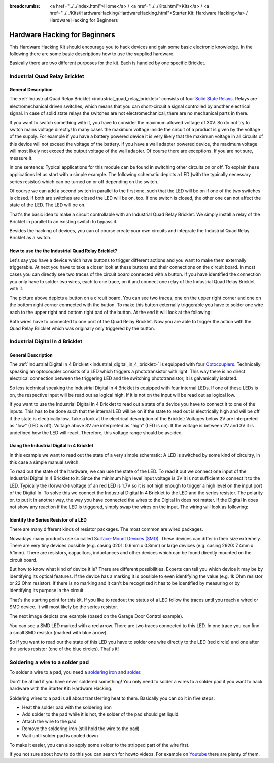 
:breadcrumbs: <a href="../../index.html">Home</a> / <a href="../../Kits.html">Kits</a> / <a href="../../Kits/HardwareHacking/HardwareHacking.html">Starter Kit: Hardware Hacking</a> / Hardware Hacking for Beginners 

.. _starter_kit_hardware_hacking_for_beginners:

Hardware Hacking for Beginners
==============================

This Hardware Hacking Kit should encourage you to hack devices and gain some
basic electronic knowledge. In the following there are some basic descriptions
how to use the supplied hardware.

Basically there are two different purposes for the kit. Each is handled
by one specific Bricklet.

Industrial Quad Relay Bricklet
------------------------------

General Description
^^^^^^^^^^^^^^^^^^^

The :ref:`Industrial Quad Relay Bricklet <industrial_quad_relay_bricklet>`
consists of four
`Solid State Relays <http://en.wikipedia.org/wiki/Solid_state_relay>`__.
Relays are electromechanical driven switches, which means that you can
short-circuit a signal controlled by another electrical signal. In case of
solid state relays the switches are not electromechanical, there are no
mechanical parts in there.

If you want to switch something with it, you have to consider the maximum 
allowed voltage of 30V. So do not try to switch mains voltage directly!
In many cases the maximum voltage inside the circuit of 
a product is given by the voltage of the supply. For example if you have a 
battery powered device it is very likely that the maximum voltage in all 
circuits of this device will not exceed the voltage of the battery. If you 
have a wall adapter powered device, the maximum voltage will most likely
not exceed the output voltage of the wall adapter. Of course there are 
exceptions. If you are not sure, measure it.

In one sentence: Typical applications for this module can be found in
switching other circuits on or off. To explain these applications
let us start with a simple example. The following schematic
depicts a LED (with the typically necessary series resistor) which can
be turned on or off depending on the switch.

.. image:: /Images/Kits/hardware_hacking_for_beginner_schematic_off_350.jpg
   :scale: 100 %
   :alt: Example Schematic with Battery, Switch and LED, switched off
   :align: center
   :target: ../../_images/Kits/hardware_hacking_for_beginner_schematic_off_1500.jpg

.. image:: /Images/Kits/hardware_hacking_for_beginner_schematic_on_350.jpg
   :scale: 100 %
   :alt: Example Schematic with Battery, Switch and LED, switched on
   :align: center
   :target: ../../_images/Kits/hardware_hacking_for_beginner_schematic_on_1500.jpg

Of course we can add a second switch in parallel to the first one, such that
the LED will be on if one of the two switches is closed. If both are switches
are closed the LED will be on, too. If one switch is closed, the other one can
not affect the state of the LED. The LED will be on.

.. image:: /Images/Kits/hardware_hacking_for_beginner_schematic_two_switches_350.jpg
   :scale: 100 %
   :alt: Example Schematic with Battery, Switch and LED, with two switches
   :align: center
   :target: ../../_images/Kits/hardware_hacking_for_beginner_schematic_two_switches_1500.jpg

That's the basic idea to make a circuit controllable with an Industrial Quad 
Relay Bricklet. We simply install a relay of the Bricklet in parallel to an
existing switch to bypass it.

.. image:: /Images/Kits/hardware_hacking_for_beginner_schematic_switch_qr_350.jpg
   :scale: 100 %
   :alt: Example Schematic with Battery, Switch and LED and Industrial Quad Relay Bricklet
   :align: center
   :target: ../../_images/Kits/hardware_hacking_for_beginner_schematic_switch_qr_1500.jpg

Besides the hacking of devices, you can of course create your own circuits and 
integrate the Industrial Quad Relay Bricklet as a switch.

How to use the the Industrial Quad Relay Bricklet?
^^^^^^^^^^^^^^^^^^^^^^^^^^^^^^^^^^^^^^^^^^^^^^^^^^

Let's say you have a device which have buttons to trigger different actions
and you want to make them externally triggerable. At next you have to take a 
closer look at these buttons and their connections on the circuit board. 
In most cases you can directly see two traces of the circuit board connected
with a button. If you have identified the connection you only have to solder
two wires, each to one trace, on it and connect one relay of the Industrial
Quad Relay Bricklet with it.

.. image:: /Images/Kits/hardware_hacking_garage_remote_top_closeup2.jpg
   :scale: 100 %
   :alt: Button on circuit board closeup
   :align: center
   :target: ../../_images/Kits/hardware_hacking_garage_remote_top_closeup2.jpg

The picture above depicts a button on a circuit board. You can see two traces,
one on the upper right corner and one on the bottom right corner
connected with the button. To make this button externally triggerable you have
to solder one wire each to the upper right and bottom right pad of the button.
At the end it will look at the following:

.. image:: /Images/Kits/hardware_hacking_garage_remote_soldered_350.jpg
   :scale: 100 %
   :alt: Button on circuit board closeup with soldered wires
   :align: center
   :target: ../../_images/Kits/hardware_hacking_garage_remote_soldered_1500.jpg

Both wires have to connected to one port of the Quad Relay Bricklet. Now
you are able to trigger the action with the Quad Relay Bricklet which
was originally only triggered by the button.

Industrial Digital In 4 Bricklet
--------------------------------

General Description
^^^^^^^^^^^^^^^^^^^

The :ref:`Industrial Digital In 4 Bricklet <industrial_digital_in_4_bricklet>` is
equipped with four `Optocouplers <http://en.wikipedia.org/wiki/Optocoupler>`__.
Technically speaking an optocoupler consists of a LED which triggers a phototransistor
with light. This way there is no direct electrical connection between the
triggering LED and the switching phototransistor, it is galvanically isolated.

So less technical speaking the Industrial Digital In 4 Bricklet is equipped
with four internal LEDs. If one of these LEDs is on, the respective input will be
read out as logical high. If it is not on the input will be read out as
logical low.

If you want to use the Industrial Digital In 4 Bricklet to read out a state of
a device you have to connect it to one of the inputs. This has to be done such
that the internal LED will be on if the state to read out is electrically high and will
be off if the state is electrically low. Take a look at the electrical
description of the Bricklet:
Voltages below 2V are interpreted as "low" (LED is off). Voltage above
3V are interpreted as "high" (LED is on). If the voltage is between 2V and 3V
it is undefined how the LED will react. Therefore, this voltage range should be
avoided.

Using the Industrial Digital In 4 Bricklet
^^^^^^^^^^^^^^^^^^^^^^^^^^^^^^^^^^^^^^^^^^

In this example we want to read out the state of a very simple schematic:
A LED is switched by some kind of circuitry, in this case a
simple manual switch.

.. image:: /Images/Kits/hardware_hacking_for_beginner_schematic_off_350.jpg
   :scale: 100 %
   :alt: Example Schematic with Battery, Switch and LED, switched off
   :align: center
   :target: ../../_images/Kits/hardware_hacking_for_beginner_schematic_off_1500.jpg

To read out the state of the hardware, we can use the state of the LED. To read 
it out we connect one input of the Industrial Digital In 4 Bricklet to it. Since
the minimum high level input voltage is 3V it is not sufficient to connect it
to the LED. Typically the (forward-) voltage of an red LED is 1.7V so it is not 
high enough to trigger a high level on the input port of the Digital In.
To solve this we connect the Industrial Digital In 4 Bricklet to the LED and the
series resistor. The polarity or, to put it in another way, the way you have 
connected the wires to the Digital In does not matter. If the Digital In does
not show any reaction if the LED is triggered, simply swap the wires on
the input. The wiring will look as following:

.. image:: /Images/Kits/hardware_hacking_for_beginner_schematic_switch_digital_in_350.jpg
   :scale: 100 %
   :alt: Example Schematic with Battery, Switch and LED and Industrial Digital In 4 Bricklet
   :align: center
   :target: ../../_images/Kits/hardware_hacking_for_beginner_schematic_switch_digital_in_1500.jpg

Identify the Series Resistor of a LED
^^^^^^^^^^^^^^^^^^^^^^^^^^^^^^^^^^^^^

There are many different kinds of resistor packages. The most common 
are wired packages.

.. image:: /Images/Kits/hardware_hacking_for_beginner_tht_resistor_350.jpg
   :scale: 100 %
   :alt: Image of THT Resistors
   :align: center
   :target: ../../_images/Kits/hardware_hacking_for_beginner_tht_resistor_1500.jpg

Nowadays many products use so called `Surface-Mount Devices (SMD)
<http://en.wikipedia.org/wiki/Surface-mount_device>`__.
These devices can differ in their size extremely. There are very tiny devices
possible (e.g. casing 0201: 0.6mm x 0.3mm) or large devices (e.g. casing 2920: 
7.4mm x 5.1mm). There are resistors, capacitors, inductances and other devices 
which can be found directly mounted on the circuit board. 

.. image:: /Images/Kits/hardware_hacking_for_beginner_smd_resistor_350.jpg
   :scale: 100 %
   :alt: Image of SMD Resistors
   :align: center
   :target: ../../_images/Kits/hardware_hacking_for_beginner_smd_resistor_1500.jpg

But how to know what kind of device it is?
There are different possibilities. Experts can tell you which device it may be
by identifying its optical features. If the device has a marking it is possible
to even identifying the value (e.g. 1k Ohm resistor or 22 Ohm resistor). If
there is no marking and it can't be recognized it has to be identified by
measuring or by identifying its purpose in the circuit.

That's the starting point for this kit. If you like to readout the status of a 
LED follow the traces until you reach a wired or SMD device. It will most likely
be the series resistor. 

The next image depicts one example (based on the Garage Door Control example).

.. image:: /Images/Kits/hardware_hacking_garage_remote_top_closeup3_350.jpg
   :scale: 100 %
   :alt: LED with Series Resistor Closeup
   :align: center
   :target: ../../_images/Kits/hardware_hacking_garage_remote_top_closeup3.jpg

You can see a SMD LED marked with a red arrow. There are two traces
connected to this LED. In one trace you can find a small SMD resistor (marked
with blue arrow). 

.. image:: /Images/Kits/hardware_hacking_garage_remote_top_closeup4_350.jpg
   :scale: 100 %
   :alt: LED with Series Resistor Closeup
   :align: center
   :target: ../../_images/Kits/hardware_hacking_garage_remote_top_closeup4.jpg

So if you want to read our the state of this LED you have
to solder one wire directly to the LED (red circle) and one after the 
series resistor (one of the blue circles). That's it!

Soldering a wire to a solder pad
--------------------------------

To solder a wire to a pad, you need a 
`soldering iron <http://en.wikipedia.org/wiki/Soldering_iron>`__ 
and `solder <http://en.wikipedia.org/wiki/Solder>`__.

Don't be afraid if you have never soldered something! You only
need to solder a wires to a solder pad if you want to hack
hardware with the Starter Kit: Hardware Hacking.

Soldering wires to a pad is all about transferring heat to them.
Basically you can do it in five steps:

* Heat the solder pad with the soldering iron
* Add solder to the pad while it is hot, the solder of the pad should get liquid.
* Attach the wire to the pad
* Remove the soldering iron (still hold the wire to the pad)
* Wait until solder pad is cooled down

To make it easier, you can also apply some solder to the
stripped part of the wire first.

If you not sure about how to do this you can search for howto videos.
For example on `Youtube <www.youtube.com>`__ there are plenty of them.

